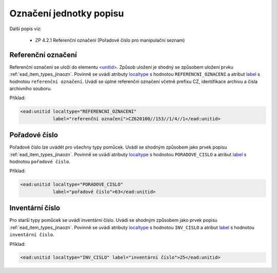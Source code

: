 .. _ead_item_types_unitid:

Označení jednotky popisu
==========================

Další popis viz: 

 - ZP 4.2.1 Referenční označení (Pořadové číslo pro manipulační seznam)


Referenční označení
--------------------

Referenční označení se uloží do elementu `<unitid> <https://www.loc.gov/ead/EAD3taglib/EAD3.html#elem-unitid>`_.
Způsob uložení je shodný se způsobem uložení prvku :ref:`ead_item_types_jinaozn`.
Povinně se uvádí atributy `localtype <https://www.loc.gov/ead/EAD3taglib/EAD3.html#attr-localtype>`_ 
s hodnotou ``REFERENCNI_OZNACENI`` a atribut `label <https://www.loc.gov/ead/EAD3taglib/EAD3.html#attr-label>`_ 
s hodnotou ``referenční označení``. 
Uvádí se úplné referenční označení včetně prefixu CZ, identifikace archivu a čísla archivního souboru.


Příklad:

.. code-block:: xml

  <ead:unitid localtype="REFERENCNI_OZNACENI" 
              label="referenční označení">CZ620100//153//1/4//1</ead:unitid>


.. _ead_item_types_unitid_porc:

Pořadové číslo
------------------

Pořadové číslo lze uvádět pro všechny typy pomůcek. Uvádí se shodným
způsobem jako prvek popisu :ref:`ead_item_types_jinaozn`.
Povinně se uvádí atributy `localtype <https://www.loc.gov/ead/EAD3taglib/EAD3.html#attr-localtype>`_ 
s hodnotou ``PORADOVE_CISLO`` a atribut `label <https://www.loc.gov/ead/EAD3taglib/EAD3.html#attr-label>`_ 
s hodnotou ``pořadové číslo``.

Příklad:

.. code-block:: xml

  <ead:unitid localtype="PORADOVE_CISLO" 
              label="pořadové číslo">63</ead:unitid>


.. _ead_item_types_inv_cislo:

Inventární číslo
----------------------

Pro starší typy pomůcek se uvádí inventární číslo.
Uvádí se shodným
způsobem jako prvek popisu :ref:`ead_item_types_jinaozn`.
Povinně se uvádí atributy `localtype <https://www.loc.gov/ead/EAD3taglib/EAD3.html#attr-localtype>`_ 
s hodnotou ``INV_CISLO`` a atribut `label <https://www.loc.gov/ead/EAD3taglib/EAD3.html#attr-label>`_ 
s hodnotou ``inventární číslo``.

Příklad:

.. code-block:: xml

  <ead:unitid localtype="INV_CISLO" label="inventární číslo">25</ead:unitid>


